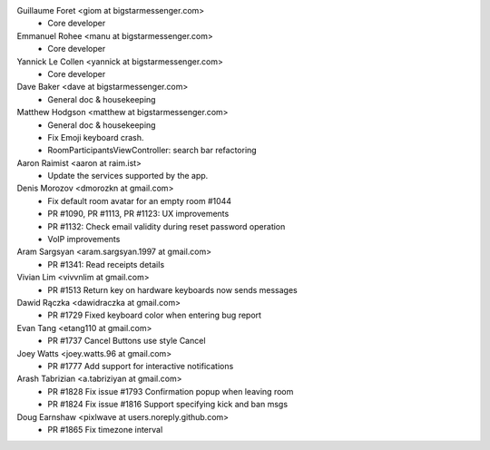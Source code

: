 Guillaume Foret <giom at bigstarmessenger.com>
 * Core developer
 
Emmanuel Rohee <manu at bigstarmessenger.com>
 * Core developer
 
Yannick Le Collen <yannick at bigstarmessenger.com>
 * Core developer
 
Dave Baker <dave at bigstarmessenger.com>
 * General doc & housekeeping

Matthew Hodgson <matthew at bigstarmessenger.com>
 * General doc & housekeeping
 * Fix Emoji keyboard crash.
 * RoomParticipantsViewController: search bar refactoring

Aaron Raimist <aaron at raim.ist>
 * Update the services supported by the app. 

Denis Morozov <dmorozkn at gmail.com>
 * Fix default room avatar for an empty room #1044
 * PR #1090, PR #1113, PR #1123: UX improvements
 * PR #1132: Check email validity during reset password operation
 * VoIP improvements
 
Aram Sargsyan <aram.sargsyan.1997 at gmail.com>
 * PR #1341: Read receipts details
 
Vivian Lim <vivvnlim at gmail.com>
 * PR #1513 Return key on hardware keyboards now sends messages

Dawid Rączka <dawidraczka at gmail.com>
 * PR #1729 Fixed keyboard color when entering bug report
 
Evan Tang <etang110 at gmail.com>
 * PR #1737 Cancel Buttons use style Cancel

Joey Watts <joey.watts.96 at gmail.com>
 * PR #1777 Add support for interactive notifications
 
Arash Tabrizian <a.tabriziyan at gmail.com>
 * PR #1828 Fix issue #1793 Confirmation popup when leaving room
 * PR #1824 Fix issue #1816 Support specifying kick and ban msgs
 
Doug Earnshaw <pixlwave at users.noreply.github.com>
 * PR #1865 Fix timezone interval
